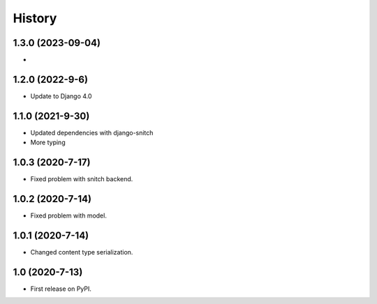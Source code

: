 .. :changelog:

History
-------

1.3.0 (2023-09-04)
+++++++++++++++++++

*

1.2.0 (2022-9-6)
+++++++++++++++++

* Update to Django 4.0

1.1.0 (2021-9-30)
+++++++++++++++++

* Updated dependencies with django-snitch
* More typing

1.0.3 (2020-7-17)
+++++++++++++++++

* Fixed problem with snitch backend.

1.0.2 (2020-7-14)
+++++++++++++++++

* Fixed problem with model.

1.0.1 (2020-7-14)
+++++++++++++++++

* Changed content type serialization.

1.0 (2020-7-13)
+++++++++++++++++

* First release on PyPI.
